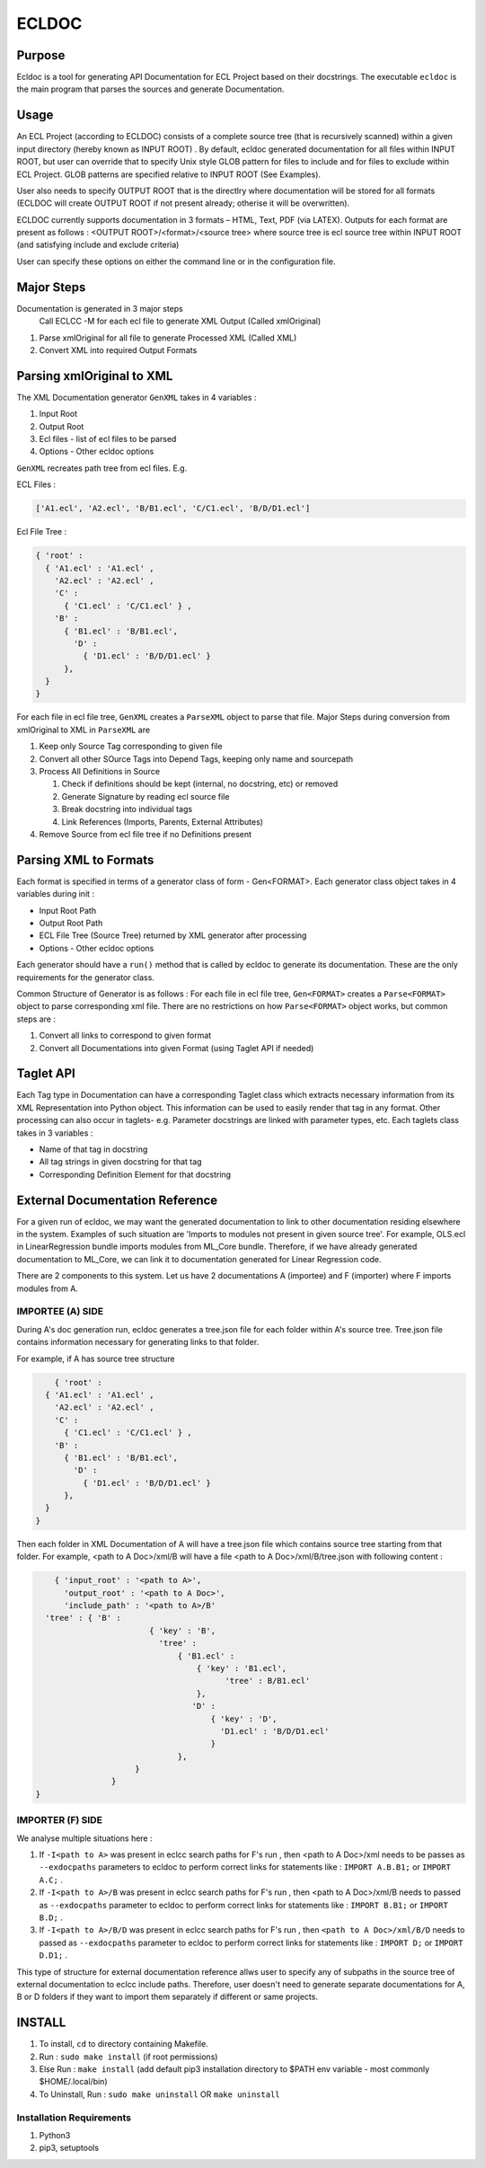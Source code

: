 ================
ECLDOC
================

Purpose
=======
Ecldoc is a tool for generating API Documentation for ECL Project based on their docstrings. The executable ``ecldoc`` is the main program that parses the sources and generate Documentation.

Usage
=====
An ECL Project (according to ECLDOC) consists of a complete source tree (that is recursively scanned) within a given input directory (hereby known as INPUT ROOT) . By default, ecldoc generated documentation for all files within INPUT ROOT, but user can override that to specify Unix style GLOB pattern for files to include and for files to exclude within ECL Project. GLOB patterns are specified relative to INPUT ROOT (See Examples).

User also needs to specify OUTPUT ROOT that is the directlry where documentation will be stored for all formats (ECLDOC will create OUTPUT ROOT if not present already; otherise it will be overwritten).

ECLDOC currently supports documentation in 3 formats – HTML, Text, PDF (via LATEX). Outputs for each format are present as follows :
<OUTPUT ROOT>/<format>/<source tree> where source tree is ecl source tree within INPUT ROOT (and satisfying include and exclude criteria)

User can specify these options on either the command line or in the configuration file.

Major Steps
===========
Documentation is generated in 3 major steps
 Call ECLCC -M for each ecl file to generate XML Output (Called xmlOriginal)
#. Parse xmlOriginal for all file to generate Processed XML (Called XML)
#. Convert XML into required Output Formats

Parsing xmlOriginal to XML
==========================
The XML Documentation generator ``GenXML`` takes in 4 variables :

#. Input Root
#. Output Root
#. Ecl files - list of ecl files to be parsed
#. Options - Other ecldoc options

``GenXML`` recreates path tree from ecl files.
E.g.

ECL Files :

.. code:: python

    ['A1.ecl', 'A2.ecl', 'B/B1.ecl', 'C/C1.ecl', 'B/D/D1.ecl']

Ecl File Tree :

.. code:: python

    { 'root' :
      { 'A1.ecl' : 'A1.ecl' ,
        'A2.ecl' : 'A2.ecl' ,
        'C' :
          { 'C1.ecl' : 'C/C1.ecl' } ,
        'B' :
          { 'B1.ecl' : 'B/B1.ecl',
            'D' :
              { 'D1.ecl' : 'B/D/D1.ecl' }
          },
      }
    }

For each file in ecl file tree, ``GenXML`` creates a ``ParseXML`` object to parse that file.
Major Steps during conversion from xmlOriginal to XML in ``ParseXML`` are

#. Keep only Source Tag corresponding to given file
#. Convert all other SOurce Tags into Depend Tags, keeping only name and sourcepath
#. Process All Definitions in Source

   #. Check if definitions should be kept (internal, no docstring, etc) or removed
   #. Generate Signature by reading ecl source file
   #. Break docstring into individual tags
   #. Link References (Imports, Parents, External Attributes)

#. Remove Source from ecl file tree if no Definitions present


Parsing XML to Formats
======================
Each format is specified in terms of a generator class of form - Gen<FORMAT>.
Each generator class object takes in 4 variables during init :

- Input Root Path
- Output Root Path
- ECL File Tree (Source Tree) returned by XML generator after processing
- Options - Other ecldoc options

Each generator should have a ``run()`` method that is called by ecldoc to generate its documentation. These are the only requirements for the generator class.

Common Structure of Generator is as follows :
For each file in ecl file tree, ``Gen<FORMAT>`` creates a ``Parse<FORMAT>`` object to parse corresponding xml file.
There are no restrictions on how ``Parse<FORMAT>`` object works, but common steps are :

#. Convert all links to correspond to given format
#. Convert all Documentations into given Format (using Taglet API if needed)

Taglet API
==========
Each Tag type in Documentation can have a corresponding Taglet class which extracts necessary information from its XML Representation into Python object. This information can be used to easily render that tag in any format. Other processing can also occur in taglets-
e.g. Parameter docstrings are linked with parameter types, etc.
Each taglets class takes in 3 variables :

- Name of that tag in docstring
- All tag strings in given docstring for that tag
- Corresponding Definition Element for that docstring

External Documentation Reference
================================
For a given run of ecldoc, we may want the generated documentation to link to other documentation residing elsewhere in the system. Examples of such situation are 'Imports to modules not present in given source tree'. For example, OLS.ecl in LinearRegression bundle imports modules from ML_Core bundle. Therefore, if we have already generated documentation to ML_Core, we can link it to documentation generated for Linear Regression code.

There are 2 components to this system. Let us have 2 documentations A (importee) and F (importer) where F imports modules from A.

IMPORTEE (A) SIDE
-----------------

During A's doc generation run, ecldoc generates a tree.json file for each folder within A's source tree. Tree.json file contains information necessary for generating links to that folder.

For example, if A has source tree structure

.. code:: python

	{ 'root' :
      { 'A1.ecl' : 'A1.ecl' ,
        'A2.ecl' : 'A2.ecl' ,
        'C' :
          { 'C1.ecl' : 'C/C1.ecl' } ,
        'B' :
          { 'B1.ecl' : 'B/B1.ecl',
            'D' :
              { 'D1.ecl' : 'B/D/D1.ecl' }
          },
      }
    }

Then each folder in XML Documentation of A will have a tree.json file which contains source tree starting from that folder. For example,
<path to A Doc>/xml/B will have a file <path to A Doc>/xml/B/tree.json with following content :

.. code:: python

	{ 'input_root' : '<path to A>',
	  'output_root' : '<path to A Doc>',
	  'include_path' : '<path to A>/B'
      'tree' : { 'B' :
		            { 'key' : 'B',
		              'tree' :
		                  { 'B1.ecl' :
		                      { 'key' : 'B1.ecl',
		              		    'tree' : B/B1.ecl'
		              	      },
		                     'D' :
		                         { 'key' : 'D',
		                           'D1.ecl' : 'B/D/D1.ecl'
		                         }
		                  },
      		         }
      		    }
    }

IMPORTER (F) SIDE
-----------------

We analyse multiple situations here :

#. If ``-I<path to A>`` was present in eclcc search paths for F's run , then <path to A Doc>/xml needs to be passes as ``--exdocpaths`` parameters to ecldoc to perform correct links for statements like : ``IMPORT A.B.B1;`` or ``IMPORT A.C;`` .
#. If ``-I<path to A>/B`` was present in eclcc search paths for F's run , then <path to A Doc>/xml/B needs to passed as ``--exdocpaths`` parameter to ecldoc to perform correct links for statements like : ``IMPORT B.B1;`` or ``IMPORT B.D;`` .
#. If ``-I<path to A>/B/D`` was present in eclcc search paths for F's run , then ``<path to A Doc>/xml/B/D`` needs to passed as ``--exdocpaths`` parameter to ecldoc to perform correct links for statements like : ``IMPORT D;`` or ``IMPORT D.D1;`` .

This type of structure for external documentation reference allws user to specify any of subpaths in the source tree of external documentation to eclcc include paths. Therefore, user doesn't need to generate separate documentations for A, B or D folders if they want to import them separately if different or same projects.

INSTALL
=======

#. To install, ``cd`` to directory containing Makefile.
#. Run : ``sudo make install`` (if root permissions)
#. Else Run : ``make install`` (add default pip3 installation directory to $PATH env variable - most commonly $HOME/.local/bin)
#. To Uninstall, Run : ``sudo make uninstall`` OR ``make uninstall``

Installation Requirements
-------------------------

#. Python3
#. pip3, setuptools
